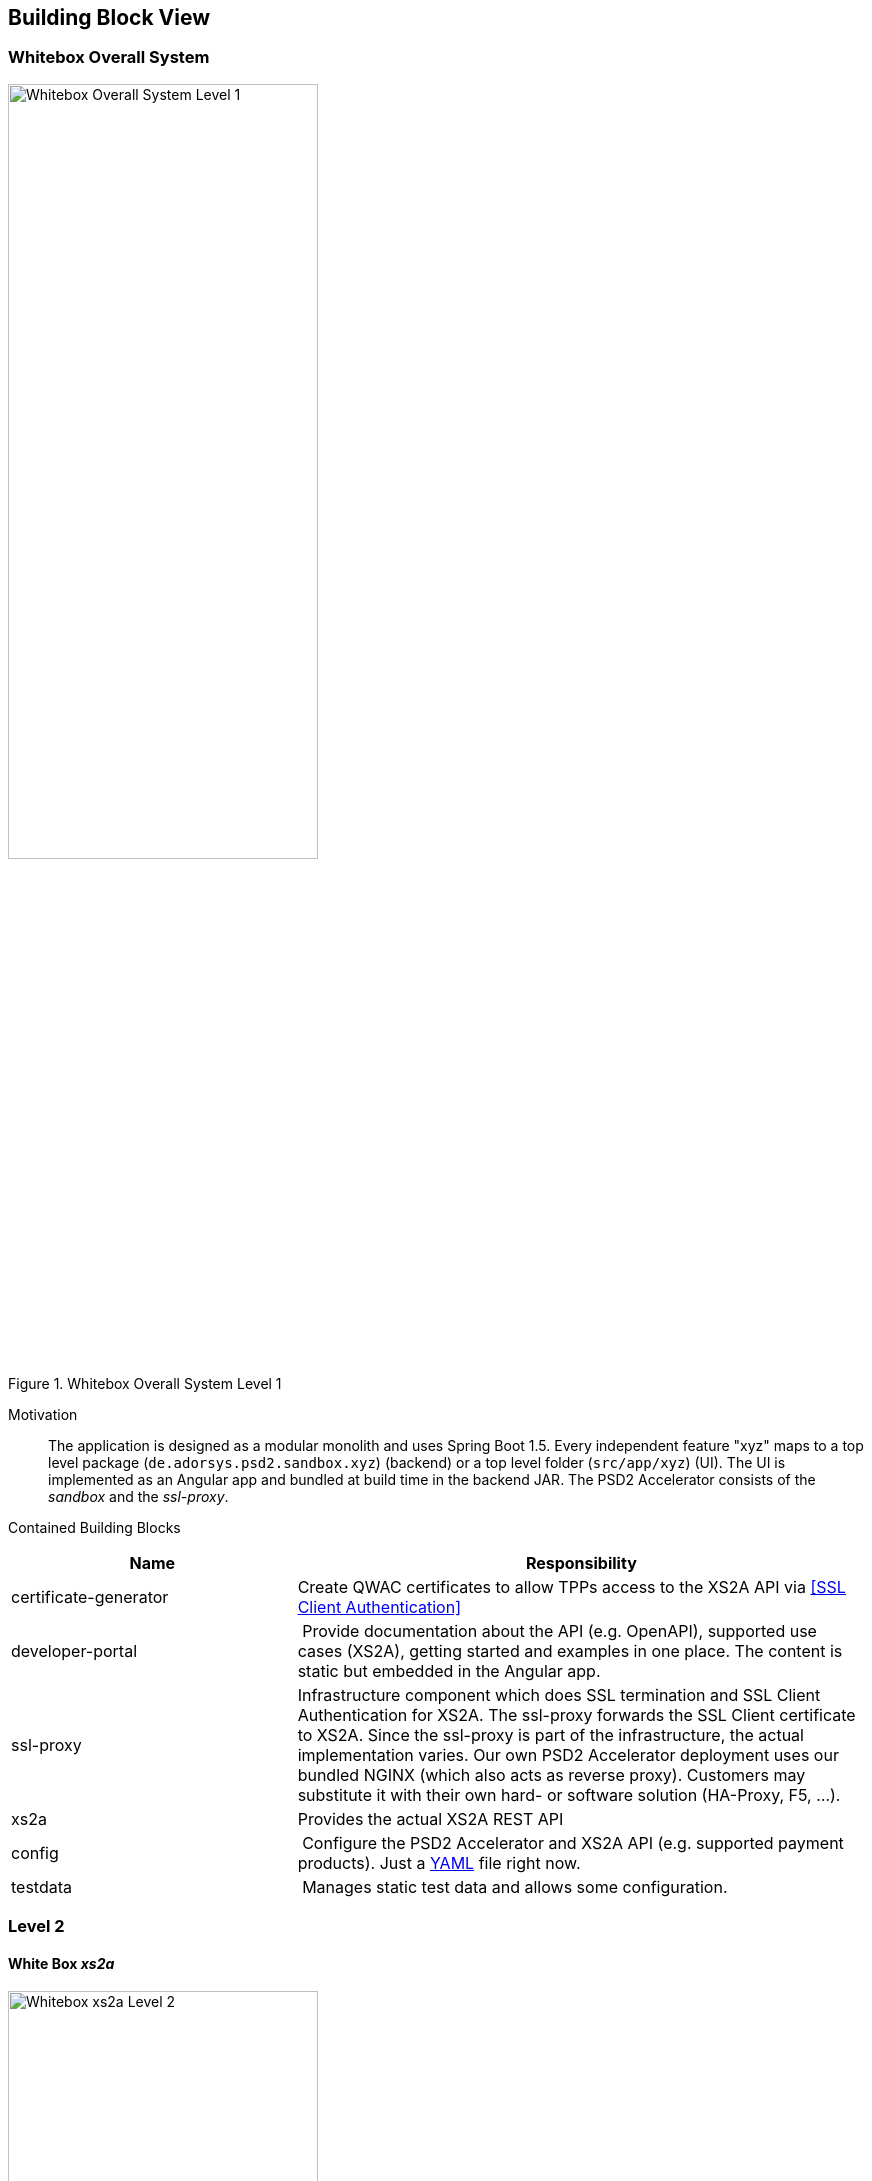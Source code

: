 [[section-building-block-view]]


== Building Block View

=== Whitebox Overall System

.whitebox-overall-lvl1
image::generated/whitebox-1.png[Whitebox Overall System Level 1, 60%, title="Whitebox Overall System Level 1", align="center"]

Motivation::

The application is designed as a modular monolith and uses Spring Boot 1.5. Every independent feature "xyz" maps to a top level package (`de.adorsys.psd2.sandbox.xyz`) (backend) or a top level folder (`src/app/xyz`) (UI). The UI is
implemented as an Angular app and bundled at build time in the backend JAR. The PSD2 Accelerator consists of the _sandbox_ and the _ssl-proxy_.


Contained Building Blocks::

[cols="1,2" options="header"]
|===
| **Name**              | **Responsibility**

| certificate-generator
| Create QWAC certificates to allow TPPs access to the XS2A API via <<SSL Client Authentication>>

| developer-portal
| Provide documentation about the API (e.g. OpenAPI), supported use cases (XS2A), getting started and examples in one place. The content is static but embedded in the Angular app.

| ssl-proxy
| Infrastructure component which does SSL termination and SSL Client Authentication for XS2A. The ssl-proxy forwards the SSL Client certificate to XS2A. Since the ssl-proxy is part of the infrastructure, the actual implementation varies. Our own PSD2 Accelerator deployment uses our bundled NGINX (which also acts as reverse proxy). Customers may substitute it with their own hard- or software solution (HA-Proxy, F5, ...).

| xs2a                  | Provides the actual XS2A REST API

| config
| Configure the PSD2 Accelerator and XS2A API (e.g. supported payment products). Just a https://github.com/adorsys/psd2-accelerator/blob/master/service/src/main/resources/bank_profile.yml[YAML] file right now.

| testdata              | Manages static test data and allows some configuration.
|===

=== Level 2

==== White Box _xs2a_

.whitebox-xs2a-lvl2
image::generated/whitebox-2-xs2a.png[Whitebox xs2a Level 2, 60%, title="Whitebox xs2a Level 2", align="center"]

[cols="1,2" options="header"]
|===
| **Name**              | **Responsibility**

| PIS
| Provide the Payment Initiation Service implementation for XS2A (implements interface from `xs2a-impl`). Uses the _testdata_ module for the actual values.

| AIS
| Provide the Account Initiation Service implementation for XS2A (implements interface from `xs2a-impl`). Uses the _testdata_ module for the actual values.

| PIIS
| Provide the Payment Issuer Instruments implementation for XS2A (implements interface from `xs2a-impl`). Uses the _testdata_ module for the actual values.

| profile (library)
| Expose the XS2A configuration via REST API. The actual values come from the top level _config_ module. Is provided by the `profile` library from XS2A and embedded in our sandbox. Needed by `xs2a-impl` and not directly called by us.

Part of the https://github.com/adorsys/xs2a[adorsys PSD2 XS2A implementation].

| consent-management (library)
| Handle consents for us. Every payment or account information needs/creates a consent. Is
provided by the `consent-management` library from XS2A and embedded in our sandbox.

Part of the https://github.com/adorsys/xs2a[adorsys PSD2 XS2A implementation].

| xs2a-impl (library)
| Provide the XS2A business implementation (e.g. validation, handling of consents via `consent-management`). Calls our own `AIS`/`PIS`/`PIIS` implementations.

Part of the https://github.com/adorsys/xs2a[adorsys PSD2 XS2A implementation].
|===
